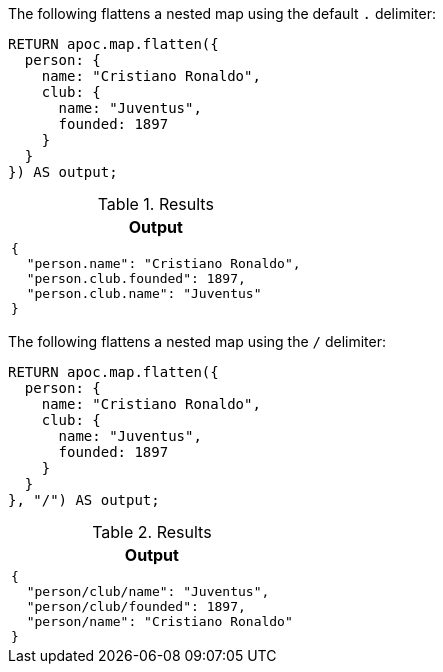 The following flattens a nested map using the default `.` delimiter:

[source,cypher]
----
RETURN apoc.map.flatten({
  person: {
    name: "Cristiano Ronaldo",
    club: {
      name: "Juventus",
      founded: 1897
    }
  }
}) AS output;
----

.Results
[opts="header",cols="a"]
|===
| Output
|
[source,json]
----
{
  "person.name": "Cristiano Ronaldo",
  "person.club.founded": 1897,
  "person.club.name": "Juventus"
}
----
|===

The following flattens a nested map using the `/` delimiter:

[source,cypher]
----
RETURN apoc.map.flatten({
  person: {
    name: "Cristiano Ronaldo",
    club: {
      name: "Juventus",
      founded: 1897
    }
  }
}, "/") AS output;
----

.Results
[opts="header",cols="a"]
|===
| Output
|
[source,json]
----
{
  "person/club/name": "Juventus",
  "person/club/founded": 1897,
  "person/name": "Cristiano Ronaldo"
}
----
|===